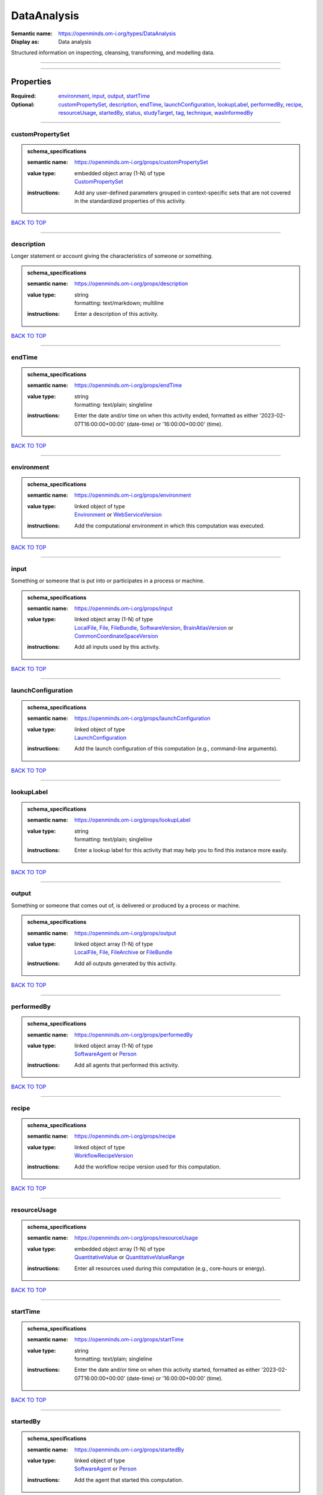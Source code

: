 ############
DataAnalysis
############

:Semantic name: https://openminds.om-i.org/types/DataAnalysis

:Display as: Data analysis

Structured information on inspecting, cleansing, transforming, and modelling data.


------------

------------

Properties
##########

:Required: `environment <environment_heading_>`_, `input <input_heading_>`_, `output <output_heading_>`_, `startTime <startTime_heading_>`_
:Optional: `customPropertySet <customPropertySet_heading_>`_, `description <description_heading_>`_, `endTime <endTime_heading_>`_, `launchConfiguration <launchConfiguration_heading_>`_, `lookupLabel <lookupLabel_heading_>`_, `performedBy <performedBy_heading_>`_, `recipe <recipe_heading_>`_, `resourceUsage <resourceUsage_heading_>`_, `startedBy <startedBy_heading_>`_, `status <status_heading_>`_, `studyTarget <studyTarget_heading_>`_, `tag <tag_heading_>`_, `technique <technique_heading_>`_, `wasInformedBy <wasInformedBy_heading_>`_

------------

.. _customPropertySet_heading:

*****************
customPropertySet
*****************

.. admonition:: schema_specifications

   :semantic name: https://openminds.om-i.org/props/customPropertySet
   :value type: | embedded object array \(1-N\) of type
                | `CustomPropertySet <https://openminds-documentation.readthedocs.io/en/v4.0/schema_specifications/core/research/customPropertySet.html>`_
   :instructions: Add any user-defined parameters grouped in context-specific sets that are not covered in the standardized properties of this activity.

`BACK TO TOP <DataAnalysis_>`_

------------

.. _description_heading:

***********
description
***********

Longer statement or account giving the characteristics of someone or something.

.. admonition:: schema_specifications

   :semantic name: https://openminds.om-i.org/props/description
   :value type: | string
                | formatting: text/markdown; multiline
   :instructions: Enter a description of this activity.

`BACK TO TOP <DataAnalysis_>`_

------------

.. _endTime_heading:

*******
endTime
*******

.. admonition:: schema_specifications

   :semantic name: https://openminds.om-i.org/props/endTime
   :value type: | string
                | formatting: text/plain; singleline
   :instructions: Enter the date and/or time on when this activity ended, formatted as either '2023-02-07T16:00:00+00:00' (date-time) or '16:00:00+00:00' (time).

`BACK TO TOP <DataAnalysis_>`_

------------

.. _environment_heading:

***********
environment
***********

.. admonition:: schema_specifications

   :semantic name: https://openminds.om-i.org/props/environment
   :value type: | linked object of type
                | `Environment <https://openminds-documentation.readthedocs.io/en/v4.0/schema_specifications/computation/environment.html>`_ or `WebServiceVersion <https://openminds-documentation.readthedocs.io/en/v4.0/schema_specifications/core/products/webServiceVersion.html>`_
   :instructions: Add the computational environment in which this computation was executed.

`BACK TO TOP <DataAnalysis_>`_

------------

.. _input_heading:

*****
input
*****

Something or someone that is put into or participates in a process or machine.

.. admonition:: schema_specifications

   :semantic name: https://openminds.om-i.org/props/input
   :value type: | linked object array \(1-N\) of type
                | `LocalFile <https://openminds-documentation.readthedocs.io/en/v4.0/schema_specifications/computation/localFile.html>`_, `File <https://openminds-documentation.readthedocs.io/en/v4.0/schema_specifications/core/data/file.html>`_, `FileBundle <https://openminds-documentation.readthedocs.io/en/v4.0/schema_specifications/core/data/fileBundle.html>`_, `SoftwareVersion <https://openminds-documentation.readthedocs.io/en/v4.0/schema_specifications/core/products/softwareVersion.html>`_, `BrainAtlasVersion <https://openminds-documentation.readthedocs.io/en/v4.0/schema_specifications/SANDS/atlas/brainAtlasVersion.html>`_ or `CommonCoordinateSpaceVersion <https://openminds-documentation.readthedocs.io/en/v4.0/schema_specifications/SANDS/atlas/commonCoordinateSpaceVersion.html>`_
   :instructions: Add all inputs used by this activity.

`BACK TO TOP <DataAnalysis_>`_

------------

.. _launchConfiguration_heading:

*******************
launchConfiguration
*******************

.. admonition:: schema_specifications

   :semantic name: https://openminds.om-i.org/props/launchConfiguration
   :value type: | linked object of type
                | `LaunchConfiguration <https://openminds-documentation.readthedocs.io/en/v4.0/schema_specifications/computation/launchConfiguration.html>`_
   :instructions: Add the launch configuration of this computation (e.g., command-line arguments).

`BACK TO TOP <DataAnalysis_>`_

------------

.. _lookupLabel_heading:

***********
lookupLabel
***********

.. admonition:: schema_specifications

   :semantic name: https://openminds.om-i.org/props/lookupLabel
   :value type: | string
                | formatting: text/plain; singleline
   :instructions: Enter a lookup label for this activity that may help you to find this instance more easily.

`BACK TO TOP <DataAnalysis_>`_

------------

.. _output_heading:

******
output
******

Something or someone that comes out of, is delivered or produced by a process or machine.

.. admonition:: schema_specifications

   :semantic name: https://openminds.om-i.org/props/output
   :value type: | linked object array \(1-N\) of type
                | `LocalFile <https://openminds-documentation.readthedocs.io/en/v4.0/schema_specifications/computation/localFile.html>`_, `File <https://openminds-documentation.readthedocs.io/en/v4.0/schema_specifications/core/data/file.html>`_, `FileArchive <https://openminds-documentation.readthedocs.io/en/v4.0/schema_specifications/core/data/fileArchive.html>`_ or `FileBundle <https://openminds-documentation.readthedocs.io/en/v4.0/schema_specifications/core/data/fileBundle.html>`_
   :instructions: Add all outputs generated by this activity.

`BACK TO TOP <DataAnalysis_>`_

------------

.. _performedBy_heading:

***********
performedBy
***********

.. admonition:: schema_specifications

   :semantic name: https://openminds.om-i.org/props/performedBy
   :value type: | linked object array \(1-N\) of type
                | `SoftwareAgent <https://openminds-documentation.readthedocs.io/en/v4.0/schema_specifications/computation/softwareAgent.html>`_ or `Person <https://openminds-documentation.readthedocs.io/en/v4.0/schema_specifications/core/actors/person.html>`_
   :instructions: Add all agents that performed this activity.

`BACK TO TOP <DataAnalysis_>`_

------------

.. _recipe_heading:

******
recipe
******

.. admonition:: schema_specifications

   :semantic name: https://openminds.om-i.org/props/recipe
   :value type: | linked object of type
                | `WorkflowRecipeVersion <https://openminds-documentation.readthedocs.io/en/v4.0/schema_specifications/computation/workflowRecipeVersion.html>`_
   :instructions: Add the workflow recipe version used for this computation.

`BACK TO TOP <DataAnalysis_>`_

------------

.. _resourceUsage_heading:

*************
resourceUsage
*************

.. admonition:: schema_specifications

   :semantic name: https://openminds.om-i.org/props/resourceUsage
   :value type: | embedded object array \(1-N\) of type
                | `QuantitativeValue <https://openminds-documentation.readthedocs.io/en/v4.0/schema_specifications/core/miscellaneous/quantitativeValue.html>`_ or `QuantitativeValueRange <https://openminds-documentation.readthedocs.io/en/v4.0/schema_specifications/core/miscellaneous/quantitativeValueRange.html>`_
   :instructions: Enter all resources used during this computation (e.g., core-hours or energy).

`BACK TO TOP <DataAnalysis_>`_

------------

.. _startTime_heading:

*********
startTime
*********

.. admonition:: schema_specifications

   :semantic name: https://openminds.om-i.org/props/startTime
   :value type: | string
                | formatting: text/plain; singleline
   :instructions: Enter the date and/or time on when this activity started, formatted as either '2023-02-07T16:00:00+00:00' (date-time) or '16:00:00+00:00' (time).

`BACK TO TOP <DataAnalysis_>`_

------------

.. _startedBy_heading:

*********
startedBy
*********

.. admonition:: schema_specifications

   :semantic name: https://openminds.om-i.org/props/startedBy
   :value type: | linked object of type
                | `SoftwareAgent <https://openminds-documentation.readthedocs.io/en/v4.0/schema_specifications/computation/softwareAgent.html>`_ or `Person <https://openminds-documentation.readthedocs.io/en/v4.0/schema_specifications/core/actors/person.html>`_
   :instructions: Add the agent that started this computation.

`BACK TO TOP <DataAnalysis_>`_

------------

.. _status_heading:

******
status
******

.. admonition:: schema_specifications

   :semantic name: https://openminds.om-i.org/props/status
   :value type: | linked object of type
                | `ActionStatusType <https://openminds-documentation.readthedocs.io/en/v4.0/schema_specifications/controlledTerms/actionStatusType.html>`_
   :instructions: Enter the current status of this computation.

`BACK TO TOP <DataAnalysis_>`_

------------

.. _studyTarget_heading:

***********
studyTarget
***********

Structure or function that was targeted within a study.

.. admonition:: schema_specifications

   :semantic name: https://openminds.om-i.org/props/studyTarget
   :value type: | linked object array \(1-N\) of type
                | `AuditoryStimulusType <https://openminds-documentation.readthedocs.io/en/v4.0/schema_specifications/controlledTerms/auditoryStimulusType.html>`_, `BiologicalOrder <https://openminds-documentation.readthedocs.io/en/v4.0/schema_specifications/controlledTerms/biologicalOrder.html>`_, `BiologicalSex <https://openminds-documentation.readthedocs.io/en/v4.0/schema_specifications/controlledTerms/biologicalSex.html>`_, `BreedingType <https://openminds-documentation.readthedocs.io/en/v4.0/schema_specifications/controlledTerms/breedingType.html>`_, `CellCultureType <https://openminds-documentation.readthedocs.io/en/v4.0/schema_specifications/controlledTerms/cellCultureType.html>`_, `CellType <https://openminds-documentation.readthedocs.io/en/v4.0/schema_specifications/controlledTerms/cellType.html>`_, `Disease <https://openminds-documentation.readthedocs.io/en/v4.0/schema_specifications/controlledTerms/disease.html>`_, `DiseaseModel <https://openminds-documentation.readthedocs.io/en/v4.0/schema_specifications/controlledTerms/diseaseModel.html>`_, `ElectricalStimulusType <https://openminds-documentation.readthedocs.io/en/v4.0/schema_specifications/controlledTerms/electricalStimulusType.html>`_, `GeneticStrainType <https://openminds-documentation.readthedocs.io/en/v4.0/schema_specifications/controlledTerms/geneticStrainType.html>`_, `GustatoryStimulusType <https://openminds-documentation.readthedocs.io/en/v4.0/schema_specifications/controlledTerms/gustatoryStimulusType.html>`_, `Handedness <https://openminds-documentation.readthedocs.io/en/v4.0/schema_specifications/controlledTerms/handedness.html>`_, `MolecularEntity <https://openminds-documentation.readthedocs.io/en/v4.0/schema_specifications/controlledTerms/molecularEntity.html>`_, `OlfactoryStimulusType <https://openminds-documentation.readthedocs.io/en/v4.0/schema_specifications/controlledTerms/olfactoryStimulusType.html>`_, `OpticalStimulusType <https://openminds-documentation.readthedocs.io/en/v4.0/schema_specifications/controlledTerms/opticalStimulusType.html>`_, `Organ <https://openminds-documentation.readthedocs.io/en/v4.0/schema_specifications/controlledTerms/organ.html>`_, `OrganismSubstance <https://openminds-documentation.readthedocs.io/en/v4.0/schema_specifications/controlledTerms/organismSubstance.html>`_, `OrganismSystem <https://openminds-documentation.readthedocs.io/en/v4.0/schema_specifications/controlledTerms/organismSystem.html>`_, `Species <https://openminds-documentation.readthedocs.io/en/v4.0/schema_specifications/controlledTerms/species.html>`_, `SubcellularEntity <https://openminds-documentation.readthedocs.io/en/v4.0/schema_specifications/controlledTerms/subcellularEntity.html>`_, `TactileStimulusType <https://openminds-documentation.readthedocs.io/en/v4.0/schema_specifications/controlledTerms/tactileStimulusType.html>`_, `TermSuggestion <https://openminds-documentation.readthedocs.io/en/v4.0/schema_specifications/controlledTerms/termSuggestion.html>`_, `TissueSampleType <https://openminds-documentation.readthedocs.io/en/v4.0/schema_specifications/controlledTerms/tissueSampleType.html>`_, `UBERONParcellation <https://openminds-documentation.readthedocs.io/en/v4.0/schema_specifications/controlledTerms/UBERONParcellation.html>`_, `VisualStimulusType <https://openminds-documentation.readthedocs.io/en/v4.0/schema_specifications/controlledTerms/visualStimulusType.html>`_, `CustomAnatomicalEntity <https://openminds-documentation.readthedocs.io/en/v4.0/schema_specifications/SANDS/non-atlas/customAnatomicalEntity.html>`_, `ParcellationEntity <https://openminds-documentation.readthedocs.io/en/v4.0/schema_specifications/SANDS/atlas/parcellationEntity.html>`_ or `ParcellationEntityVersion <https://openminds-documentation.readthedocs.io/en/v4.0/schema_specifications/SANDS/atlas/parcellationEntityVersion.html>`_
   :instructions: Add all study targets of this activity.

`BACK TO TOP <DataAnalysis_>`_

------------

.. _tag_heading:

***
tag
***

.. admonition:: schema_specifications

   :semantic name: https://openminds.om-i.org/props/tag
   :value type: | string array \(1-N\)
                | formatting: text/plain; singleline
   :instructions: Enter any custom tags for this computation.

`BACK TO TOP <DataAnalysis_>`_

------------

.. _technique_heading:

*********
technique
*********

Method of accomplishing a desired aim.

.. admonition:: schema_specifications

   :semantic name: https://openminds.om-i.org/props/technique
   :value type: | linked object array \(1-N\) of type
                | `AnalysisTechnique <https://openminds-documentation.readthedocs.io/en/v4.0/schema_specifications/controlledTerms/analysisTechnique.html>`_
   :instructions: Add all analysis techniques that were used in this computation.

`BACK TO TOP <DataAnalysis_>`_

------------

.. _wasInformedBy_heading:

*************
wasInformedBy
*************

.. admonition:: schema_specifications

   :semantic name: https://openminds.om-i.org/props/wasInformedBy
   :value type: | linked object of type
                | `DataAnalysis <https://openminds-documentation.readthedocs.io/en/v4.0/schema_specifications/computation/dataAnalysis.html>`_, `DataCopy <https://openminds-documentation.readthedocs.io/en/v4.0/schema_specifications/computation/dataCopy.html>`_, `GenericComputation <https://openminds-documentation.readthedocs.io/en/v4.0/schema_specifications/computation/genericComputation.html>`_, `ModelValidation <https://openminds-documentation.readthedocs.io/en/v4.0/schema_specifications/computation/modelValidation.html>`_, `Optimization <https://openminds-documentation.readthedocs.io/en/v4.0/schema_specifications/computation/optimization.html>`_, `Simulation <https://openminds-documentation.readthedocs.io/en/v4.0/schema_specifications/computation/simulation.html>`_ or `Visualization <https://openminds-documentation.readthedocs.io/en/v4.0/schema_specifications/computation/visualization.html>`_
   :instructions: Add another computation that sent data to this one during runtime.

`BACK TO TOP <DataAnalysis_>`_

------------

